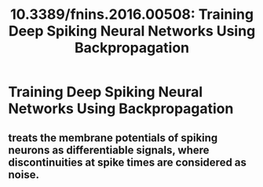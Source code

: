 #+TITLE: 10.3389/fnins.2016.00508: Training Deep Spiking Neural Networks Using Backpropagation
#+ROAM_KEY: cite:10.3389/fnins.2016.00508

* Training Deep Spiking Neural Networks Using Backpropagation
  :PROPERTIES:
  :Custom_ID: 10.3389/fnins.2016.00508
  :URL:
  :AUTHOR: Lee, J. H., Delbruck, T., & Pfeiffer, M.
  :NOTER_DOCUMENT: /home/jethro/Zotero/storage/EUP5P3XN/Lee et al. - 2016 - Training deep spiking neural networks using backpr.pdf
  :NOTER_PAGE: 1
  :END:
** treats the membrane potentials of spiking neurons as differentiable signals, where discontinuities at spike times are considered as noise.
:PROPERTIES:
:NOTER_PAGE: (1 . 0.3853658536585366)
:END:

